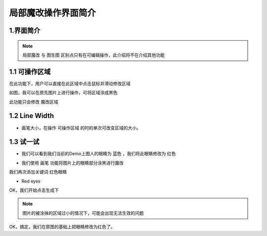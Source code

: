 局部魔改操作界面简介
########################################

1.界面简介
----------------------------------------
.. image:: img/inpaint_1.png
   :align: center

.. note::

    ``局部魔改`` 与 ``图生图`` 区别点只有在可编辑操作，此介绍将不在介绍其他功能

1.1 可操作区域
----------------------------------------

在此功能下，用户可以直接在此区域中点击鼠标并滑动修改区域

.. image:: img/inpaint_tu_tu2.png
   :align: center
   :width: 300

.. image:: img/inpaint_tu_tu4.png
   :align: center  
   :width: 300

如图，我可以在原先图片上进行操作，可将区域涂成黑色

此功能只会修改 ``魔改区域``

1.2 Line Width
----------------------------------------

- 画笔大小，在操作 ``可操作区域`` 的时的单次可改变区域的大小。

1.3 试一试
----------------------------------------

- 我们可以看到我们当前的Demo上图人的眼睛为 ``蓝色`` ，我们将此眼睛修改为 ``红色``
  
.. image:: img/inpaint_tu_tu2.png
   :align: center  
   :width: 300

- 我们使用 ``画笔`` 功能将图片上的眼睛部分涂黑进行魔改

.. image:: img/inpaint_tu_tu1.png
   :align: center  
   :width: 300

我们再次添加关键词 ``红色眼睛``

- Red eyes

OK，我们开始点击生成下

.. image:: img/inpaint_tu_tu3.png
   :align: center  
   :width: 300

.. note::

    图片的被涂抹的区域过小的情况下，可能会出现无法生效的问题

OK，搞定，我们在原图的基础上把眼睛修改为红色了。
